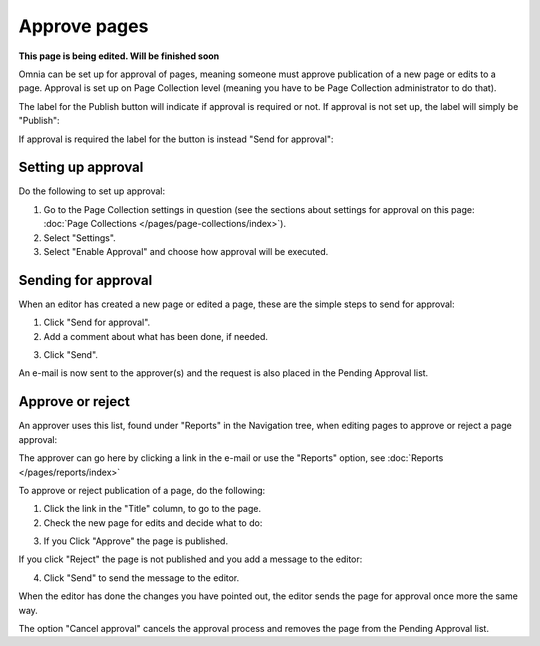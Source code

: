 Approve pages
===========================================

**This page is being edited. Will be finished soon**

Omnia can be set up for approval of pages, meaning someone must approve publication of a new page or edits to a page. Approval is set up on Page Collection level (meaning you have to be Page Collection administrator to do that).

The label for the Publish button will indicate if approval is required or not. If approval is not set up, the label will simply be "Publish":

.. image:: publish-button-publish.png

If approval is required the label for the button is instead "Send for approval":

.. image:: send-for-approval-button-send.png

Setting up approval
*********************
Do the following to set up approval:

1. Go to the Page Collection settings in question (see the sections about settings for approval on this page: :doc:`Page Collections </pages/page-collections/index>`). 
2. Select "Settings".
3. Select "Enable Approval" and choose how approval will be executed.

Sending for approval
*********************
When an editor has created a new page or edited a page, these are the simple steps to send for approval:

1. Click "Send for approval".
2. Add a comment about what has been done, if needed.

.. image:: send-approval-comments-new2.png

3. Click "Send".

An e-mail is now sent to the approver(s) and the request is also placed in the Pending Approval list.

Approve or reject
*******************
An approver uses this list, found under "Reports" in the Navigation tree, when editing pages to approve or reject a page approval:

.. image:: pending-approval-list-new.png

The approver can go here by clicking a link in the e-mail or use the "Reports" option, see :doc:`Reports </pages/reports/index>` 

To approve or reject publication of a page, do the following:

1. Click the link in the "Title" column, to go to the page.
2. Check the new page for edits and decide what to do:

.. image:: approva-approve-reject-new.png

3. If you Click "Approve" the page is published. 

If you click "Reject" the page is not published and you add a message to the editor:

.. image:: aproval-reject.png

4. Click "Send" to send the message to the editor.

When the editor has done the changes you have pointed out, the editor sends the page for approval once more the same way.

The option "Cancel approval" cancels the approval process and removes the page from the Pending Approval list.



